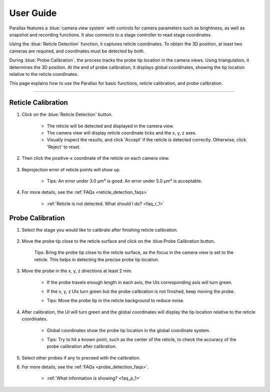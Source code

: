 User Guide
====================

Parallax features a :blue:`camera view system` with controls for camera parameters such as brightness, as well as snapshot and recording functions. It also connects to a stage controller to read stage coordinates.

Using the :blue:`Reticle Detection` function, it captures reticle coordinates. To obtain the 3D position, at least two cameras are required, and coordinates must be detected by both.

During :blue:`Probe Calibration`, the process tracks the probe tip location in the camera views. Using triangulation, it determines the 3D position. At the end of probe calibration, it displays global coordinates, showing the tip location relative to the reticle coordinates.

This page explains how to use the Parallax for basic functions, reticle calibration, and probe calibration.


.. User Interface
------------------



Reticle Calibration
--------------------
1. Click on the :blue:`Reticle Detection` button.

    .. image:: _static/reticleDetection.jpg
        :alt: reticle detection

    - The reticle will be detected and displayed in the camera view.
    - The camera view will display reticle coordinate ticks and the x, y, z axes.
    - Visually inspect the results, and click 'Accept' if the reticle is detected correctly. Otherwise, click 'Reject' to reset.

2. Then click the positive-x coordinate of the reticle on each camera view.

    .. image:: _static/reticleDetection_posX.jpg
        :alt: positive-x coordinate


3. Reprojection error of reticle points will show up.
    
    .. image:: _static/reticleDetection_result.jpg
        :alt: positive-x coordinate

    - Tips: An error under 3.0 µm³ is good. An error under 5.0 µm³ is acceptable.

4. For more details, see the :ref:`FAQs <reticle_detection_faqs>`

    - :ref:`Reticle is not detected. What should I do? <faq_r_1>`


Probe Calibration
------------------

1. Select the stage you would like to calibrate after finishing reticle calibration.

    .. image:: _static/probeSelect.jpg
        :alt: probe selection


2. Move the probe tip close to the reticle surface and click on the :blue:Probe Calibration button.

    .. image:: _static/probeCalib1.jpg
        :alt: probe selection

    Tips: Bring the probe tip close to the reticle surface, as the focus in the camera view is set to the reticle. This helps in detecting the precise probe tip location.
    
3. Move the probe in the x, y, z directions at least 2 mm.

    .. image:: _static/probeCalib2.jpg
        :alt: probe calibration

    - If the probe travels enough length in each axis, the UIs corresponding axis will turn green.
    - If the x, y, z UIs turn green but the probe calibration is not finished, keep moving the probe.
    - Tips: Move the probe tip in the reticle background to reduce noise.

        .. image:: _static/probeCalib3.jpg
            :alt: probe trajectory
            :scale: 20%

4. After calibration, the UI will turn green and the global coordinates will display the tip location relative to the reticle coordinates.

    - Global coordinates show the probe tip location in the global coordinate system.
    - Tips: Try to hit a known point, such as the center of the reticle, to check the accuracy of the probe calibration after calibration.
    
        .. image:: _static/probeCalib4.jpg
            :alt: probe calibration
            :scale: 20%

5. Select other probes if any to preceed with the calibration.

6. For more details, see the :ref:`FAQs <probe_detection_faqs>`.

    - :ref:`What information is showing? <faq_p_1>`
